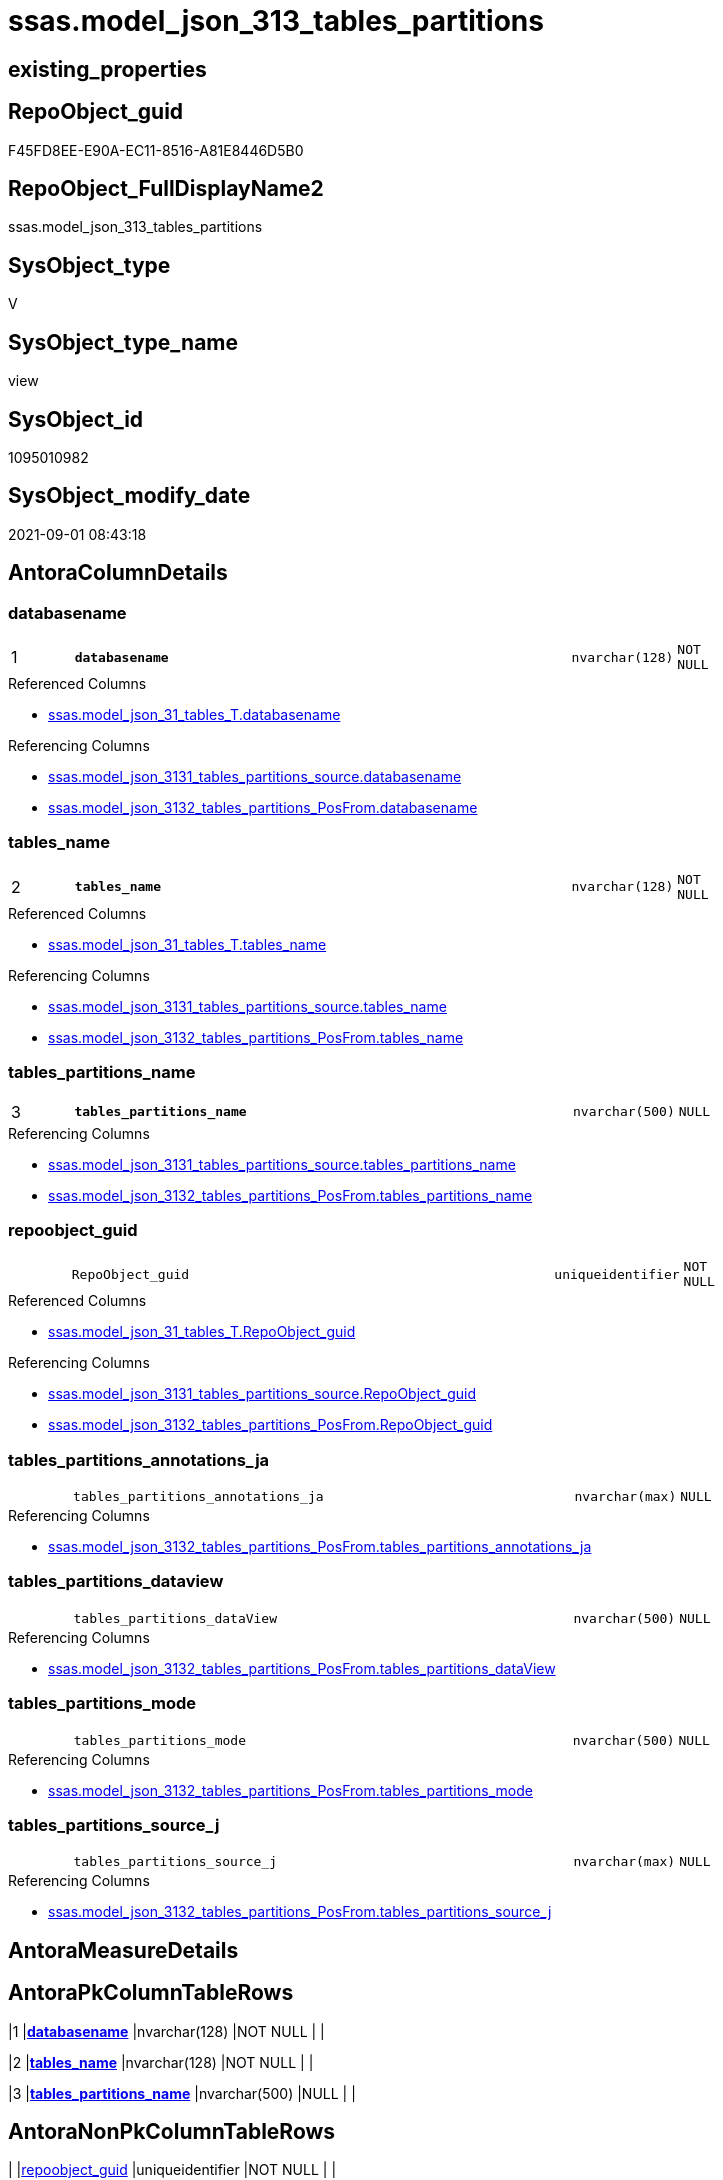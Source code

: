 // tag::HeaderFullDisplayName[]
= ssas.model_json_313_tables_partitions
// end::HeaderFullDisplayName[]

== existing_properties

// tag::existing_properties[]
:ExistsProperty--antorareferencedlist:
:ExistsProperty--antorareferencinglist:
:ExistsProperty--is_repo_managed:
:ExistsProperty--is_ssas:
:ExistsProperty--pk_index_guid:
:ExistsProperty--pk_indexpatterncolumndatatype:
:ExistsProperty--pk_indexpatterncolumnname:
:ExistsProperty--referencedobjectlist:
:ExistsProperty--sql_modules_definition:
:ExistsProperty--FK:
:ExistsProperty--AntoraIndexList:
:ExistsProperty--Columns:
// end::existing_properties[]

== RepoObject_guid

// tag::RepoObject_guid[]
F45FD8EE-E90A-EC11-8516-A81E8446D5B0
// end::RepoObject_guid[]

== RepoObject_FullDisplayName2

// tag::RepoObject_FullDisplayName2[]
ssas.model_json_313_tables_partitions
// end::RepoObject_FullDisplayName2[]

== SysObject_type

// tag::SysObject_type[]
V 
// end::SysObject_type[]

== SysObject_type_name

// tag::SysObject_type_name[]
view
// end::SysObject_type_name[]

== SysObject_id

// tag::SysObject_id[]
1095010982
// end::SysObject_id[]

== SysObject_modify_date

// tag::SysObject_modify_date[]
2021-09-01 08:43:18
// end::SysObject_modify_date[]

== AntoraColumnDetails

// tag::AntoraColumnDetails[]
[#column-databasename]
=== databasename

[cols="d,8m,m,m,m,d"]
|===
|1
|*databasename*
|nvarchar(128)
|NOT NULL
|
|
|===

.Referenced Columns
--
* xref:ssas.model_json_31_tables_t.adoc#column-databasename[+ssas.model_json_31_tables_T.databasename+]
--

.Referencing Columns
--
* xref:ssas.model_json_3131_tables_partitions_source.adoc#column-databasename[+ssas.model_json_3131_tables_partitions_source.databasename+]
* xref:ssas.model_json_3132_tables_partitions_posfrom.adoc#column-databasename[+ssas.model_json_3132_tables_partitions_PosFrom.databasename+]
--


[#column-tables_name]
=== tables_name

[cols="d,8m,m,m,m,d"]
|===
|2
|*tables_name*
|nvarchar(128)
|NOT NULL
|
|
|===

.Referenced Columns
--
* xref:ssas.model_json_31_tables_t.adoc#column-tables_name[+ssas.model_json_31_tables_T.tables_name+]
--

.Referencing Columns
--
* xref:ssas.model_json_3131_tables_partitions_source.adoc#column-tables_name[+ssas.model_json_3131_tables_partitions_source.tables_name+]
* xref:ssas.model_json_3132_tables_partitions_posfrom.adoc#column-tables_name[+ssas.model_json_3132_tables_partitions_PosFrom.tables_name+]
--


[#column-tables_partitions_name]
=== tables_partitions_name

[cols="d,8m,m,m,m,d"]
|===
|3
|*tables_partitions_name*
|nvarchar(500)
|NULL
|
|
|===

.Referencing Columns
--
* xref:ssas.model_json_3131_tables_partitions_source.adoc#column-tables_partitions_name[+ssas.model_json_3131_tables_partitions_source.tables_partitions_name+]
* xref:ssas.model_json_3132_tables_partitions_posfrom.adoc#column-tables_partitions_name[+ssas.model_json_3132_tables_partitions_PosFrom.tables_partitions_name+]
--


[#column-repoobject_guid]
=== repoobject_guid

[cols="d,8m,m,m,m,d"]
|===
|
|RepoObject_guid
|uniqueidentifier
|NOT NULL
|
|
|===

.Referenced Columns
--
* xref:ssas.model_json_31_tables_t.adoc#column-repoobject_guid[+ssas.model_json_31_tables_T.RepoObject_guid+]
--

.Referencing Columns
--
* xref:ssas.model_json_3131_tables_partitions_source.adoc#column-repoobject_guid[+ssas.model_json_3131_tables_partitions_source.RepoObject_guid+]
* xref:ssas.model_json_3132_tables_partitions_posfrom.adoc#column-repoobject_guid[+ssas.model_json_3132_tables_partitions_PosFrom.RepoObject_guid+]
--


[#column-tables_partitions_annotations_ja]
=== tables_partitions_annotations_ja

[cols="d,8m,m,m,m,d"]
|===
|
|tables_partitions_annotations_ja
|nvarchar(max)
|NULL
|
|
|===

.Referencing Columns
--
* xref:ssas.model_json_3132_tables_partitions_posfrom.adoc#column-tables_partitions_annotations_ja[+ssas.model_json_3132_tables_partitions_PosFrom.tables_partitions_annotations_ja+]
--


[#column-tables_partitions_dataview]
=== tables_partitions_dataview

[cols="d,8m,m,m,m,d"]
|===
|
|tables_partitions_dataView
|nvarchar(500)
|NULL
|
|
|===

.Referencing Columns
--
* xref:ssas.model_json_3132_tables_partitions_posfrom.adoc#column-tables_partitions_dataview[+ssas.model_json_3132_tables_partitions_PosFrom.tables_partitions_dataView+]
--


[#column-tables_partitions_mode]
=== tables_partitions_mode

[cols="d,8m,m,m,m,d"]
|===
|
|tables_partitions_mode
|nvarchar(500)
|NULL
|
|
|===

.Referencing Columns
--
* xref:ssas.model_json_3132_tables_partitions_posfrom.adoc#column-tables_partitions_mode[+ssas.model_json_3132_tables_partitions_PosFrom.tables_partitions_mode+]
--


[#column-tables_partitions_source_j]
=== tables_partitions_source_j

[cols="d,8m,m,m,m,d"]
|===
|
|tables_partitions_source_j
|nvarchar(max)
|NULL
|
|
|===

.Referencing Columns
--
* xref:ssas.model_json_3132_tables_partitions_posfrom.adoc#column-tables_partitions_source_j[+ssas.model_json_3132_tables_partitions_PosFrom.tables_partitions_source_j+]
--


// end::AntoraColumnDetails[]

== AntoraMeasureDetails

// tag::AntoraMeasureDetails[]

// end::AntoraMeasureDetails[]

== AntoraPkColumnTableRows

// tag::AntoraPkColumnTableRows[]
|1
|*<<column-databasename>>*
|nvarchar(128)
|NOT NULL
|
|

|2
|*<<column-tables_name>>*
|nvarchar(128)
|NOT NULL
|
|

|3
|*<<column-tables_partitions_name>>*
|nvarchar(500)
|NULL
|
|






// end::AntoraPkColumnTableRows[]

== AntoraNonPkColumnTableRows

// tag::AntoraNonPkColumnTableRows[]



|
|<<column-repoobject_guid>>
|uniqueidentifier
|NOT NULL
|
|

|
|<<column-tables_partitions_annotations_ja>>
|nvarchar(max)
|NULL
|
|

|
|<<column-tables_partitions_dataview>>
|nvarchar(500)
|NULL
|
|

|
|<<column-tables_partitions_mode>>
|nvarchar(500)
|NULL
|
|

|
|<<column-tables_partitions_source_j>>
|nvarchar(max)
|NULL
|
|

// end::AntoraNonPkColumnTableRows[]

== AntoraIndexList

// tag::AntoraIndexList[]

[#index-pk_model_json_313_tables_partitions]
=== pk_model_json_313_tables_partitions

* IndexSemanticGroup: xref:other/indexsemanticgroup.adoc#openingbracketnoblankgroupclosingbracket[no_group]
+
--
* <<column-databasename>>; nvarchar(128)
* <<column-tables_name>>; nvarchar(128)
* <<column-tables_partitions_name>>; nvarchar(500)
--
* PK, Unique, Real: 1, 1, 0


[#index-idx_model_json_313_tables_partitions2x_2]
=== idx_model_json_313_tables_partitions++__++2

* IndexSemanticGroup: xref:other/indexsemanticgroup.adoc#openingbracketnoblankgroupclosingbracket[no_group]
+
--
* <<column-databasename>>; nvarchar(128)
* <<column-tables_name>>; nvarchar(128)
--
* PK, Unique, Real: 0, 0, 0


[#index-idx_model_json_313_tables_partitions2x_3]
=== idx_model_json_313_tables_partitions++__++3

* IndexSemanticGroup: xref:other/indexsemanticgroup.adoc#openingbracketnoblankgroupclosingbracket[no_group]
+
--
* <<column-databasename>>; nvarchar(128)
--
* PK, Unique, Real: 0, 0, 0

// end::AntoraIndexList[]

== AntoraParameterList

// tag::AntoraParameterList[]

// end::AntoraParameterList[]

== Other tags

source: property.RepoObjectProperty_cross As rop_cross


=== additional_reference_csv

// tag::additional_reference_csv[]

// end::additional_reference_csv[]


=== AdocUspSteps

// tag::adocuspsteps[]

// end::adocuspsteps[]


=== AntoraReferencedList

// tag::antorareferencedlist[]
* xref:ssas.model_json_31_tables_t.adoc[]
// end::antorareferencedlist[]


=== AntoraReferencingList

// tag::antorareferencinglist[]
* xref:ssas.model_json_3131_tables_partitions_source.adoc[]
* xref:ssas.model_json_3132_tables_partitions_posfrom.adoc[]
// end::antorareferencinglist[]


=== Description

// tag::description[]

// end::description[]


=== exampleUsage

// tag::exampleusage[]

// end::exampleusage[]


=== exampleUsage_2

// tag::exampleusage_2[]

// end::exampleusage_2[]


=== exampleUsage_3

// tag::exampleusage_3[]

// end::exampleusage_3[]


=== exampleUsage_4

// tag::exampleusage_4[]

// end::exampleusage_4[]


=== exampleUsage_5

// tag::exampleusage_5[]

// end::exampleusage_5[]


=== exampleWrong_Usage

// tag::examplewrong_usage[]

// end::examplewrong_usage[]


=== has_execution_plan_issue

// tag::has_execution_plan_issue[]

// end::has_execution_plan_issue[]


=== has_get_referenced_issue

// tag::has_get_referenced_issue[]

// end::has_get_referenced_issue[]


=== has_history

// tag::has_history[]

// end::has_history[]


=== has_history_columns

// tag::has_history_columns[]

// end::has_history_columns[]


=== InheritanceType

// tag::inheritancetype[]

// end::inheritancetype[]


=== is_persistence

// tag::is_persistence[]

// end::is_persistence[]


=== is_persistence_check_duplicate_per_pk

// tag::is_persistence_check_duplicate_per_pk[]

// end::is_persistence_check_duplicate_per_pk[]


=== is_persistence_check_for_empty_source

// tag::is_persistence_check_for_empty_source[]

// end::is_persistence_check_for_empty_source[]


=== is_persistence_delete_changed

// tag::is_persistence_delete_changed[]

// end::is_persistence_delete_changed[]


=== is_persistence_delete_missing

// tag::is_persistence_delete_missing[]

// end::is_persistence_delete_missing[]


=== is_persistence_insert

// tag::is_persistence_insert[]

// end::is_persistence_insert[]


=== is_persistence_truncate

// tag::is_persistence_truncate[]

// end::is_persistence_truncate[]


=== is_persistence_update_changed

// tag::is_persistence_update_changed[]

// end::is_persistence_update_changed[]


=== is_repo_managed

// tag::is_repo_managed[]
0
// end::is_repo_managed[]


=== is_ssas

// tag::is_ssas[]
0
// end::is_ssas[]


=== microsoft_database_tools_support

// tag::microsoft_database_tools_support[]

// end::microsoft_database_tools_support[]


=== MS_Description

// tag::ms_description[]

// end::ms_description[]


=== persistence_source_RepoObject_fullname

// tag::persistence_source_repoobject_fullname[]

// end::persistence_source_repoobject_fullname[]


=== persistence_source_RepoObject_fullname2

// tag::persistence_source_repoobject_fullname2[]

// end::persistence_source_repoobject_fullname2[]


=== persistence_source_RepoObject_guid

// tag::persistence_source_repoobject_guid[]

// end::persistence_source_repoobject_guid[]


=== persistence_source_RepoObject_xref

// tag::persistence_source_repoobject_xref[]

// end::persistence_source_repoobject_xref[]


=== pk_index_guid

// tag::pk_index_guid[]
06B0C093-EC0A-EC11-8516-A81E8446D5B0
// end::pk_index_guid[]


=== pk_IndexPatternColumnDatatype

// tag::pk_indexpatterncolumndatatype[]
nvarchar(128),nvarchar(128),nvarchar(500)
// end::pk_indexpatterncolumndatatype[]


=== pk_IndexPatternColumnName

// tag::pk_indexpatterncolumnname[]
databasename,tables_name,tables_partitions_name
// end::pk_indexpatterncolumnname[]


=== pk_IndexSemanticGroup

// tag::pk_indexsemanticgroup[]

// end::pk_indexsemanticgroup[]


=== ReferencedObjectList

// tag::referencedobjectlist[]
* [ssas].[model_json_31_tables_T]
// end::referencedobjectlist[]


=== usp_persistence_RepoObject_guid

// tag::usp_persistence_repoobject_guid[]

// end::usp_persistence_repoobject_guid[]


=== UspExamples

// tag::uspexamples[]

// end::uspexamples[]


=== uspgenerator_usp_id

// tag::uspgenerator_usp_id[]

// end::uspgenerator_usp_id[]


=== UspParameters

// tag::uspparameters[]

// end::uspparameters[]

== Boolean Attributes

source: property.RepoObjectProperty WHERE property_int = 1

// tag::boolean_attributes[]

// end::boolean_attributes[]

== sql_modules_definition

// tag::sql_modules_definition[]
[%collapsible]
=======
[source,sql]
----

/*
--get and check existing values

Select
    Distinct
    j2.[Key]
  , j2.Type
From
    ssas.model_json_31_tables                        As T1
    Cross Apply OpenJson ( T1.tables_partitions_ja ) As j1
    Cross Apply OpenJson ( j1.Value ) As j2
order by
    j2.[Key]
  , j2.Type
Go

Select
    T1.*
  , j2.*
From
    ssas.model_json_31_tables                        As T1
    Cross Apply OpenJson ( T1.tables_partitions_ja ) As j1
    Cross Apply OpenJson ( j1.Value ) As j2
Go

Select
    DISTINCT
    j2.*
From
    ssas.model_json_31_tables                        As T1
    Cross Apply OpenJson ( T1.tables_partitions_ja ) As j1
    Cross Apply OpenJson ( j1.Value ) As j2
Where
    j2.[Key] = 'dataView'
GO

Select
    DISTINCT
    j2.*
From
    ssas.model_json_31_tables                        As T1
    Cross Apply OpenJson ( T1.tables_partitions_ja ) As j1
    Cross Apply OpenJson ( j1.Value ) As j2
Where
    j2.[Key] = 'mode'
Go
*/
CREATE View ssas.model_json_313_tables_partitions
As
Select
    T1.databasename
  , T1.tables_name
  , T1.RepoObject_guid
  , j2.tables_partitions_name
  , j2.tables_partitions_annotations_ja
  , j2.tables_partitions_dataView
  , j2.tables_partitions_mode
  , j2.tables_partitions_source_j
From
    ssas.model_json_31_tables_T                      As T1
    Cross Apply OpenJson ( T1.tables_partitions_ja ) As j1
    Cross Apply
    OpenJson ( j1.Value )
    With
    (
        tables_partitions_name NVarchar ( 500 ) N'$.name'
      , tables_partitions_annotations_ja NVarchar ( Max ) N'$.annotations' As Json
      , tables_partitions_dataView NVarchar ( 500 ) N'$.dataView'
      , tables_partitions_mode NVarchar ( 500 ) N'$.mode'
      , tables_partitions_source_j NVarchar ( Max ) N'$.source' As Json
    ) As j2

----
=======
// end::sql_modules_definition[]


